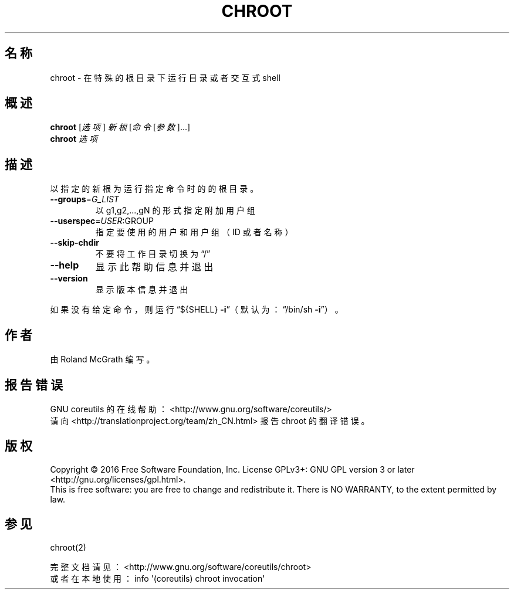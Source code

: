 .\" DO NOT MODIFY THIS FILE!  It was generated by help2man 1.47.3.
.\"*******************************************************************
.\"
.\" This file was generated with po4a. Translate the source file.
.\"
.\"*******************************************************************
.TH CHROOT 8 2016年12月 "GNU coreutils 8.26" 用户命令
.SH 名称
chroot \- 在特殊的根目录下运行目录或者交互式 shell
.SH 概述
\fBchroot\fP [\fI\,选项\/\fP] \fI\,新根 \/\fP[\fI\,命令 \/\fP[\fI\,参数\/\fP]...]
.br
\fBchroot\fP \fI\,选项\/\fP
.SH 描述
.\" Add any additional description here
.PP
以指定的新根为运行指定命令时的的根目录。
.TP 
\fB\-\-groups\fP=\fI\,G_LIST\/\fP
以 g1,g2,...,gN 的形式指定附加用户组
.TP 
\fB\-\-userspec\fP=\fI\,USER\/\fP:GROUP
指定要使用的用户和用户组（ID 或者名称）
.TP 
\fB\-\-skip\-chdir\fP
不要将工作目录切换为“/”
.TP 
\fB\-\-help\fP
显示此帮助信息并退出
.TP 
\fB\-\-version\fP
显示版本信息并退出
.PP
如果没有给定命令，则运行“${SHELL} \fB\-i\fP”（默认为：“/bin/sh \fB\-i\fP”）。
.SH 作者
由 Roland McGrath 编写。
.SH 报告错误
GNU coreutils 的在线帮助： <http://www.gnu.org/software/coreutils/>
.br
请向 <http://translationproject.org/team/zh_CN.html> 报告 chroot 的翻译错误。
.SH 版权
Copyright \(co 2016 Free Software Foundation, Inc.  License GPLv3+: GNU GPL
version 3 or later <http://gnu.org/licenses/gpl.html>.
.br
This is free software: you are free to change and redistribute it.  There is
NO WARRANTY, to the extent permitted by law.
.SH 参见
chroot(2)
.PP
.br
完整文档请见： <http://www.gnu.org/software/coreutils/chroot>
.br
或者在本地使用： info \(aq(coreutils) chroot invocation\(aq
